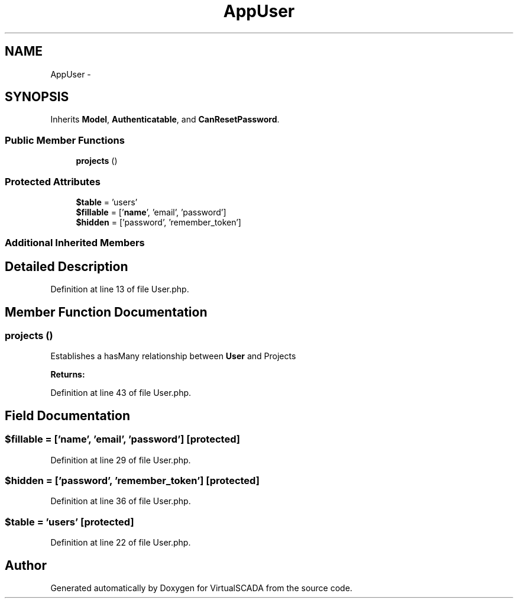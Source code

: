 .TH "App\User" 3 "Tue Apr 14 2015" "Version 1.0" "VirtualSCADA" \" -*- nroff -*-
.ad l
.nh
.SH NAME
App\User \- 
.SH SYNOPSIS
.br
.PP
.PP
Inherits \fBModel\fP, \fBAuthenticatable\fP, and \fBCanResetPassword\fP\&.
.SS "Public Member Functions"

.in +1c
.ti -1c
.RI "\fBprojects\fP ()"
.br
.in -1c
.SS "Protected Attributes"

.in +1c
.ti -1c
.RI "\fB$table\fP = 'users'"
.br
.ti -1c
.RI "\fB$fillable\fP = ['\fBname\fP', 'email', 'password']"
.br
.ti -1c
.RI "\fB$hidden\fP = ['password', 'remember_token']"
.br
.in -1c
.SS "Additional Inherited Members"
.SH "Detailed Description"
.PP 
Definition at line 13 of file User\&.php\&.
.SH "Member Function Documentation"
.PP 
.SS "projects ()"
Establishes a hasMany relationship between \fBUser\fP and Projects
.PP
\fBReturns:\fP
.RS 4
.RE
.PP

.PP
Definition at line 43 of file User\&.php\&.
.SH "Field Documentation"
.PP 
.SS "$\fBfillable\fP = ['\fBname\fP', 'email', 'password']\fC [protected]\fP"

.PP
Definition at line 29 of file User\&.php\&.
.SS "$hidden = ['password', 'remember_token']\fC [protected]\fP"

.PP
Definition at line 36 of file User\&.php\&.
.SS "$table = 'users'\fC [protected]\fP"

.PP
Definition at line 22 of file User\&.php\&.

.SH "Author"
.PP 
Generated automatically by Doxygen for VirtualSCADA from the source code\&.
